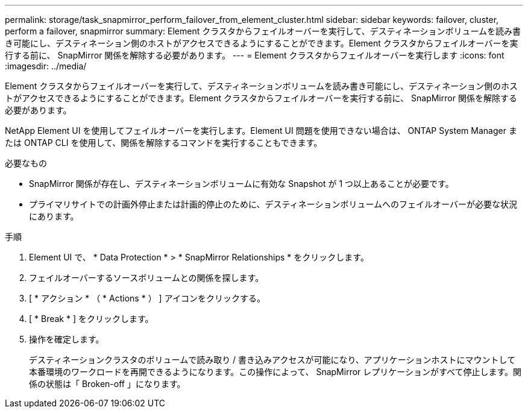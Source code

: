 ---
permalink: storage/task_snapmirror_perform_failover_from_element_cluster.html 
sidebar: sidebar 
keywords: failover, cluster, perform a failover, snapmirror 
summary: Element クラスタからフェイルオーバーを実行して、デスティネーションボリュームを読み書き可能にし、デスティネーション側のホストがアクセスできるようにすることができます。Element クラスタからフェイルオーバーを実行する前に、 SnapMirror 関係を解除する必要があります。 
---
= Element クラスタからフェイルオーバーを実行します
:icons: font
:imagesdir: ../media/


[role="lead"]
Element クラスタからフェイルオーバーを実行して、デスティネーションボリュームを読み書き可能にし、デスティネーション側のホストがアクセスできるようにすることができます。Element クラスタからフェイルオーバーを実行する前に、 SnapMirror 関係を解除する必要があります。

NetApp Element UI を使用してフェイルオーバーを実行します。Element UI 問題を使用できない場合は、 ONTAP System Manager または ONTAP CLI を使用して、関係を解除するコマンドを実行することもできます。

.必要なもの
* SnapMirror 関係が存在し、デスティネーションボリュームに有効な Snapshot が 1 つ以上あることが必要です。
* プライマリサイトでの計画外停止または計画的停止のために、デスティネーションボリュームへのフェイルオーバーが必要な状況にあります。


.手順
. Element UI で、 * Data Protection * > * SnapMirror Relationships * をクリックします。
. フェイルオーバーするソースボリュームとの関係を探します。
. [ * アクション * （ * Actions * ） ] アイコンをクリックする。
. [ * Break * ] をクリックします。
. 操作を確定します。
+
デスティネーションクラスタのボリュームで読み取り / 書き込みアクセスが可能になり、アプリケーションホストにマウントして本番環境のワークロードを再開できるようになります。この操作によって、 SnapMirror レプリケーションがすべて停止します。関係の状態は「 Broken-off 」になります。


